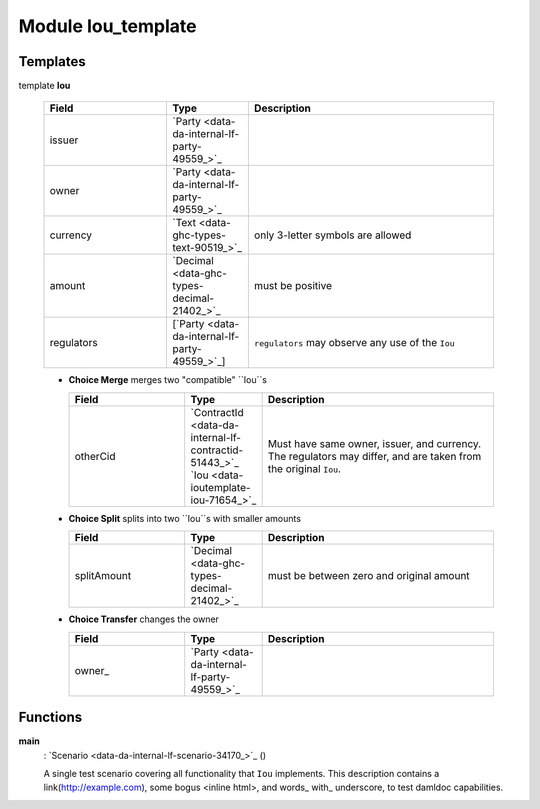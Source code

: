 
.. _module-ioutemplate-98694:

Module Iou_template
-------------------


Templates
^^^^^^^^^

.. _template-ioutemplate-iou-32396:

template **Iou**


  .. list-table::
     :widths: 15 10 30
     :header-rows: 1
  
     * - Field
       - Type
       - Description
     * - issuer
       - `Party <data-da-internal-lf-party-49559_>`_
       -
     * - owner
       - `Party <data-da-internal-lf-party-49559_>`_
       -
     * - currency
       - `Text <data-ghc-types-text-90519_>`_
       - only 3-letter symbols are allowed
     * - amount
       - `Decimal <data-ghc-types-decimal-21402_>`_
       - must be positive
     * - regulators
       - [`Party <data-da-internal-lf-party-49559_>`_]
       - ``regulators`` may observe any use of the ``Iou``

  + **Choice Merge**
    merges two "compatible" ``Iou``s
  
    .. list-table::
       :widths: 15 10 30
       :header-rows: 1
    
       * - Field
         - Type
         - Description
       * - otherCid
         - `ContractId <data-da-internal-lf-contractid-51443_>`_ `Iou <data-ioutemplate-iou-71654_>`_
         - Must have same owner, issuer, and currency. The regulators may differ, and are taken from the original ``Iou``.
  + **Choice Split**
    splits into two ``Iou``s with
    smaller amounts
  
    .. list-table::
       :widths: 15 10 30
       :header-rows: 1
    
       * - Field
         - Type
         - Description
       * - splitAmount
         - `Decimal <data-ghc-types-decimal-21402_>`_
         - must be between zero and original amount
  + **Choice Transfer**
    changes the owner
  
    .. list-table::
       :widths: 15 10 30
       :header-rows: 1
    
       * - Field
         - Type
         - Description
       * - owner\_
         - `Party <data-da-internal-lf-party-49559_>`_
         -



Functions
^^^^^^^^^

.. _function-ioutemplate-main-13221:

**main**
  : `Scenario <data-da-internal-lf-scenario-34170_>`_ ()

  A single test scenario covering all functionality that ``Iou`` implements.
  This description contains a link(http://example.com), some bogus <inline html>,
  and words\_ with\_ underscore, to test damldoc capabilities.


